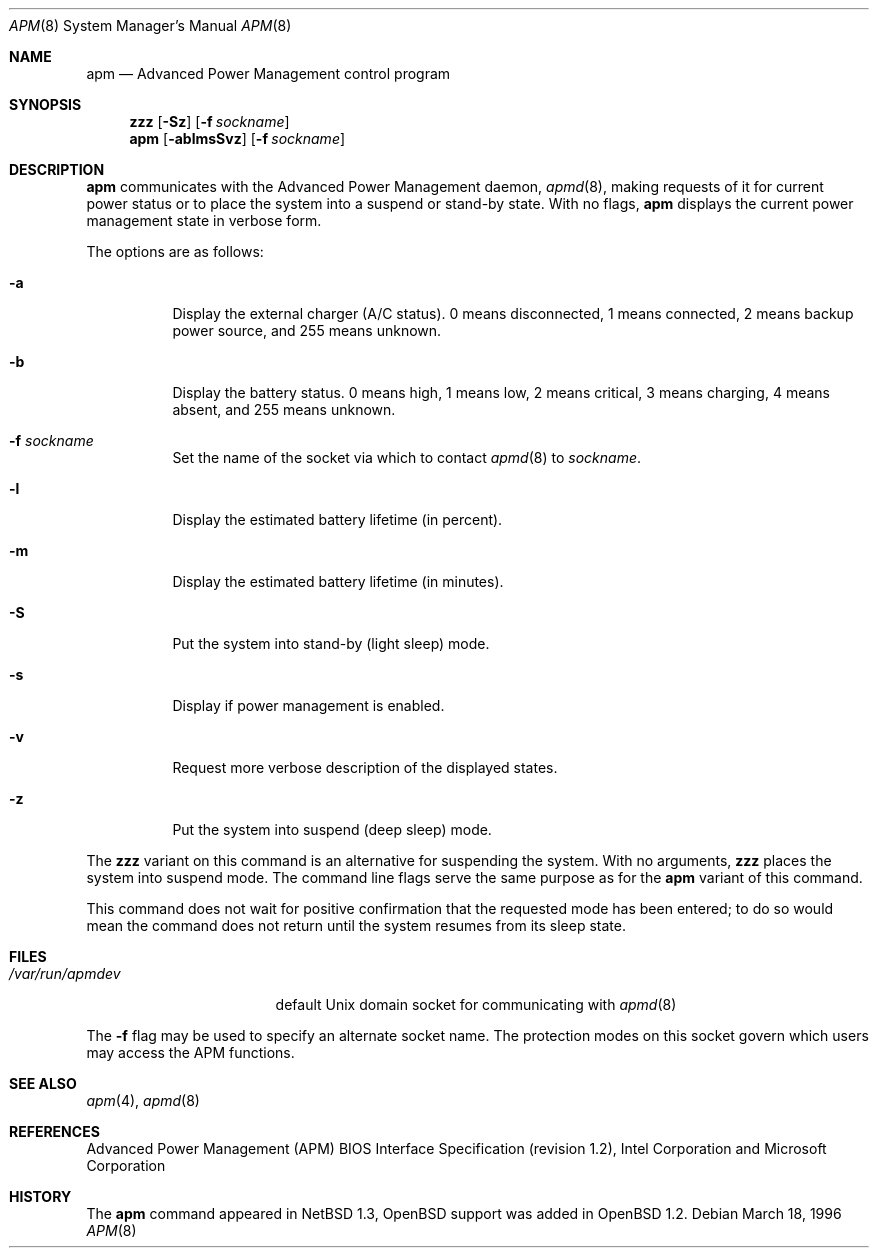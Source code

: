 .\"	$OpenBSD: apm.8,v 1.18 2005/03/01 13:22:41 miod Exp $
.\"
.\" Copyright (c) 1996 John T. Kohl
.\" All rights reserved.
.\"
.\" Redistribution and use in source and binary forms, with or without
.\" modification, are permitted provided that the following conditions
.\" are met:
.\" 1. Redistributions of source code must retain the above copyright
.\"    notice, this list of conditions and the following disclaimer.
.\" 2. Redistributions in binary form must reproduce the above copyright
.\"    notice, this list of conditions and the following disclaimer in the
.\"    documentation and/or other materials provided with the distribution.
.\" 3. The name of the author may not be used to endorse or promote products
.\"    derived from this software without specific prior written permission.
.\"
.\" THIS SOFTWARE IS PROVIDED BY THE AUTHOR `AS IS'' AND ANY EXPRESS OR
.\" IMPLIED WARRANTIES, INCLUDING, BUT NOT LIMITED TO, THE IMPLIED
.\" WARRANTIES OF MERCHANTABILITY AND FITNESS FOR A PARTICULAR PURPOSE ARE
.\" DISCLAIMED.  IN NO EVENT SHALL THE AUTHOR BE LIABLE FOR ANY DIRECT,
.\" INDIRECT, INCIDENTAL, SPECIAL, EXEMPLARY, OR CONSEQUENTIAL DAMAGES
.\" (INCLUDING, BUT NOT LIMITED TO, PROCUREMENT OF SUBSTITUTE GOODS OR
.\" SERVICES; LOSS OF USE, DATA, OR PROFITS; OR BUSINESS INTERRUPTION)
.\" HOWEVER CAUSED AND ON ANY THEORY OF LIABILITY, WHETHER IN CONTRACT,
.\" STRICT LIABILITY, OR TORT (INCLUDING NEGLIGENCE OR OTHERWISE) ARISING IN
.\" ANY WAY OUT OF THE USE OF THIS SOFTWARE, EVEN IF ADVISED OF THE
.\" POSSIBILITY OF SUCH DAMAGE.
.\"
.Dd March 18, 1996
.Dt APM 8
.Os
.Sh NAME
.Nm apm
.Nd Advanced Power Management control program
.Sh SYNOPSIS
.Nm zzz
.Op Fl Sz
.Op Fl f Ar sockname
.Br
.Nm apm
.Op Fl ablmsSvz
.Op Fl f Ar sockname
.Sh DESCRIPTION
.Nm
communicates with the Advanced Power Management daemon,
.Xr apmd 8 ,
making requests of it for current power status or to place the system
into a suspend or stand-by state.
With no flags,
.Nm
displays the current power management state in verbose form.
.Pp
The options are as follows:
.Bl -tag -width Ds
.It Fl a
Display the external charger (A/C status).
0 means disconnected, 1
means connected, 2 means backup power source, and 255 means unknown.
.It Fl b
Display the battery status.
0 means high, 1 means low, 2 means
critical, 3 means charging, 4 means absent, and 255 means unknown.
.It Fl f Ar sockname
Set the name of the socket via which to contact
.Xr apmd 8
to
.Pa sockname .
.It Fl l
Display the estimated battery lifetime (in percent).
.It Fl m
Display the estimated battery lifetime (in minutes).
.It Fl S
Put the system into stand-by (light sleep) mode.
.It Fl s
Display if power management is enabled.
.It Fl v
Request more verbose description of the displayed states.
.It Fl z
Put the system into suspend (deep sleep) mode.
.El
.Pp
The
.Nm zzz
variant on this command is an alternative for suspending the system.
With no arguments,
.Nm zzz
places the system into suspend mode.
The command line flags serve the same purpose as for the
.Nm
variant of this command.
.Pp
This command does not wait for positive confirmation that the requested
mode has been entered; to do so would mean the command does not return
until the system resumes from its sleep state.
.Sh FILES
.Bl -tag -width /var/run/apmdev -compact
.It Pa /var/run/apmdev
default Unix domain socket for communicating with
.Xr apmd 8
.El
.Pp
The
.Fl f
flag may be used to specify an alternate socket name.
The protection modes on this socket govern which users may access the
APM functions.
.Sh SEE ALSO
.Xr apm 4 ,
.Xr apmd 8
.Sh REFERENCES
Advanced Power Management (APM) BIOS Interface Specification (revision
1.2), Intel Corporation and Microsoft Corporation
.Sh HISTORY
The
.Nm
command appeared in
.Nx 1.3 ,
.Ox
support was added in
.Ox 1.2 .
